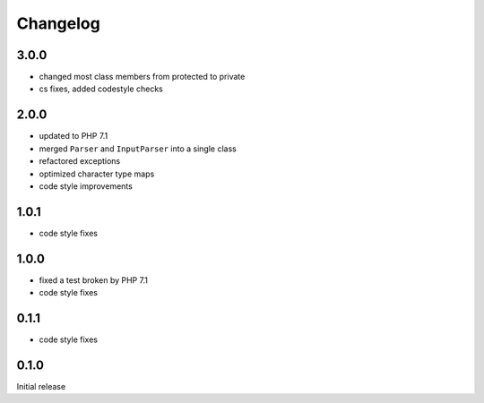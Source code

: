 Changelog
#########

3.0.0
*****

- changed most class members from protected to private
- cs fixes, added codestyle checks


2.0.0
*****

- updated to PHP 7.1
- merged ``Parser`` and ``InputParser`` into a single class
- refactored exceptions
- optimized character type maps
- code style improvements


1.0.1
*****

- code style fixes


1.0.0
*****

- fixed a test broken by PHP 7.1
- code style fixes


0.1.1
*****

- code style fixes


0.1.0
*****

Initial release
